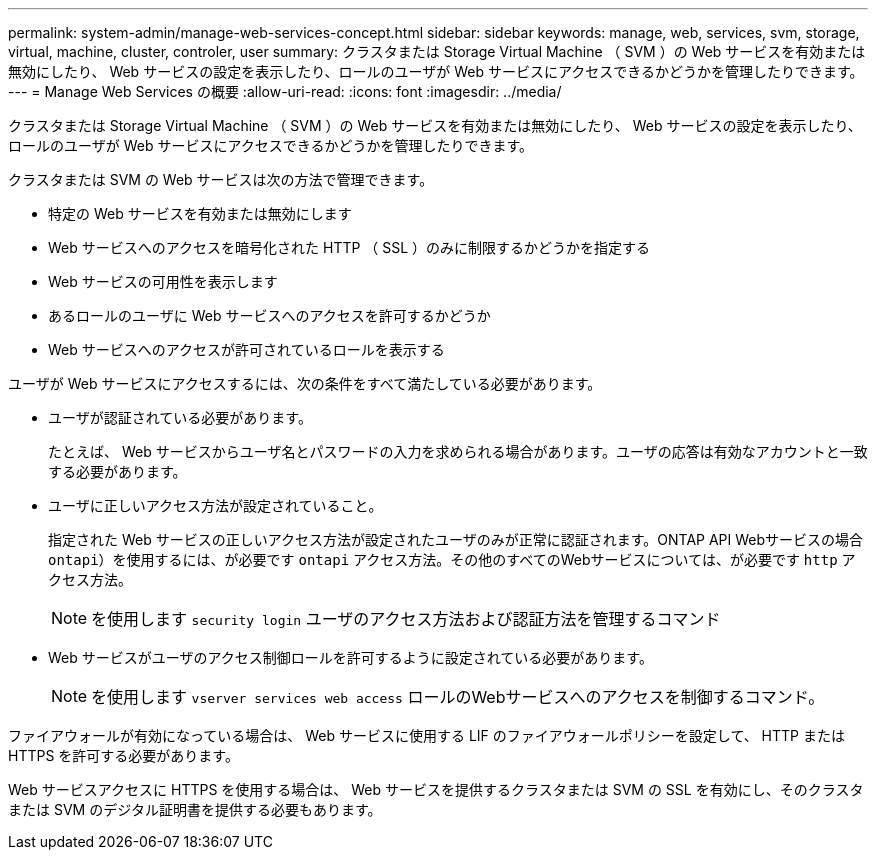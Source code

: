 ---
permalink: system-admin/manage-web-services-concept.html 
sidebar: sidebar 
keywords: manage, web, services, svm, storage, virtual, machine, cluster, controler, user 
summary: クラスタまたは Storage Virtual Machine （ SVM ）の Web サービスを有効または無効にしたり、 Web サービスの設定を表示したり、ロールのユーザが Web サービスにアクセスできるかどうかを管理したりできます。 
---
= Manage Web Services の概要
:allow-uri-read: 
:icons: font
:imagesdir: ../media/


[role="lead"]
クラスタまたは Storage Virtual Machine （ SVM ）の Web サービスを有効または無効にしたり、 Web サービスの設定を表示したり、ロールのユーザが Web サービスにアクセスできるかどうかを管理したりできます。

クラスタまたは SVM の Web サービスは次の方法で管理できます。

* 特定の Web サービスを有効または無効にします
* Web サービスへのアクセスを暗号化された HTTP （ SSL ）のみに制限するかどうかを指定する
* Web サービスの可用性を表示します
* あるロールのユーザに Web サービスへのアクセスを許可するかどうか
* Web サービスへのアクセスが許可されているロールを表示する


ユーザが Web サービスにアクセスするには、次の条件をすべて満たしている必要があります。

* ユーザが認証されている必要があります。
+
たとえば、 Web サービスからユーザ名とパスワードの入力を求められる場合があります。ユーザの応答は有効なアカウントと一致する必要があります。

* ユーザに正しいアクセス方法が設定されていること。
+
指定された Web サービスの正しいアクセス方法が設定されたユーザのみが正常に認証されます。ONTAP API Webサービスの場合  `ontapi`）を使用するには、が必要です `ontapi` アクセス方法。その他のすべてのWebサービスについては、が必要です `http` アクセス方法。

+
[NOTE]
====
を使用します `security login` ユーザのアクセス方法および認証方法を管理するコマンド

====
* Web サービスがユーザのアクセス制御ロールを許可するように設定されている必要があります。
+
[NOTE]
====
を使用します `vserver services web access` ロールのWebサービスへのアクセスを制御するコマンド。

====


ファイアウォールが有効になっている場合は、 Web サービスに使用する LIF のファイアウォールポリシーを設定して、 HTTP または HTTPS を許可する必要があります。

Web サービスアクセスに HTTPS を使用する場合は、 Web サービスを提供するクラスタまたは SVM の SSL を有効にし、そのクラスタまたは SVM のデジタル証明書を提供する必要もあります。
